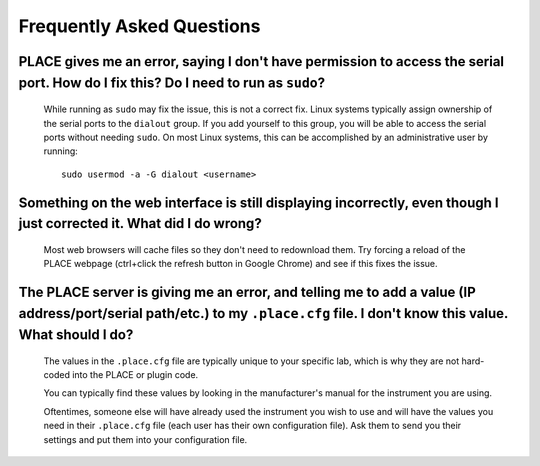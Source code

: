 =============================
Frequently Asked Questions
=============================

.. highlight:: sh

------------------------------------------------------------------------------------------------------------------------------------
PLACE gives me an error, saying I don't have permission to access the serial port. How do I fix this? Do I need to run as ``sudo``?
------------------------------------------------------------------------------------------------------------------------------------

    While running as ``sudo`` may fix the issue, this is not a correct fix.
    Linux systems typically assign ownership of the serial ports to the
    ``dialout`` group. If you add yourself to this group, you will be able to
    access the serial ports without needing ``sudo``. On most Linux systems,
    this can be accomplished by an administrative user by running:
    
    ::
    
        sudo usermod -a -G dialout <username>

----------------------------------------------------------------------------------------------------------------------
Something on the web interface is still displaying incorrectly, even though I just corrected it. What did I do wrong?
----------------------------------------------------------------------------------------------------------------------

    Most web browsers will cache files so they don't need to redownload them.
    Try forcing a reload of the PLACE webpage (ctrl+click the refresh button in
    Google Chrome) and see if this fixes the issue.

-------------------------------------------------------------------------------------------------------------------------------------------------------------------------------
The PLACE server is giving me an error, and telling me to add a value (IP address/port/serial path/etc.) to my ``.place.cfg`` file. I don't know this value. What should I do?
-------------------------------------------------------------------------------------------------------------------------------------------------------------------------------

    The values in the ``.place.cfg`` file are typically unique to your specific
    lab, which is why they are not hard-coded into the PLACE or plugin code.

    You can typically find these values by looking in the manufacturer's manual
    for the instrument you are using.

    Oftentimes, someone else will have already used the instrument you wish to
    use and will have the values you need in their ``.place.cfg`` file (each
    user has their own configuration file). Ask them to send you their settings
    and put them into your configuration file.